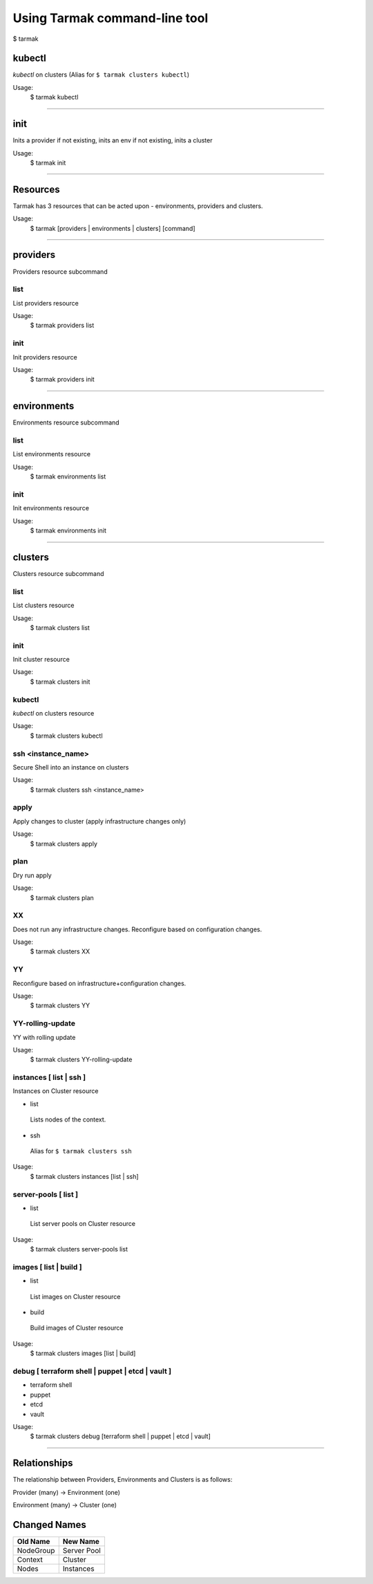 .. _design_cli_ux:

******************************
Using Tarmak command-line tool
******************************

$ tarmak

kubectl
#######

`kubectl` on clusters (Alias for ``$ tarmak clusters kubectl``)

Usage:
  $ tarmak kubectl

------------

init
####

Inits a provider if not existing, inits an env if not existing, inits a cluster

Usage:
  $ tarmak init

-------------

Resources
#########

Tarmak has 3 resources that can be acted upon - environments, providers and clusters.

Usage:
  $ tarmak [providers | environments | clusters] [command]

-------------

providers
#########

Providers resource subcommand

list
*****************

List providers resource

Usage:
  $ tarmak providers list

init
*****************

Init providers resource

Usage:
  $ tarmak providers init

------------

environments
############

Environments resource subcommand

list
*****************

List environments resource

Usage:
  $ tarmak environments list

init
*****************

Init environments resource

Usage:
  $ tarmak environments init

------------

clusters
########

Clusters resource subcommand

list
*****************

List clusters resource

Usage:
  $ tarmak clusters list

init
*****************

Init cluster resource

Usage:
  $ tarmak clusters init

kubectl
*****************

`kubectl` on clusters resource

Usage:
  $ tarmak clusters kubectl

ssh <instance_name>
*******************

Secure Shell into an instance on clusters

Usage:
  $ tarmak clusters ssh <instance_name>

apply
*****************

Apply changes to cluster (apply infrastructure changes only)

Usage:
  $ tarmak clusters apply

plan
*****************

Dry run apply

Usage:
  $ tarmak clusters plan

XX
*****************

Does not run any infrastructure changes. Reconfigure based on configuration changes.

Usage:
  $ tarmak clusters XX

YY
*****************

Reconfigure based on infrastructure+configuration changes.

Usage:
  $ tarmak clusters YY

YY-rolling-update
*****************

YY with rolling update

Usage:
  $ tarmak clusters YY-rolling-update

instances [ list | ssh ]
************************

Instances on Cluster resource

- list

 Lists nodes of the context.

- ssh

 Alias for ``$ tarmak clusters ssh``

Usage:
  $ tarmak clusters instances [list | ssh]

server-pools [ list ]
*********************
- list

 List server pools on Cluster resource

Usage:
  $ tarmak clusters server-pools list

images [ list | build ]
***********************
- list

 List images on Cluster resource

- build

 Build images of Cluster resource

Usage:
  $ tarmak clusters images [list | build]

debug [ terraform shell | puppet | etcd | vault ]
*************************************************
- terraform shell

- puppet

- etcd

- vault

Usage:
  $ tarmak clusters debug [terraform shell | puppet | etcd | vault]

------------

Relationships
#############

The relationship between Providers, Environments and Clusters is as follows:

Provider (many) -> Environment (one)

Environment (many) -> Cluster (one)

Changed Names
#############

+-----------+-------------+
| Old Name  | New Name    |
+===========+=============+
| NodeGroup | Server Pool |
+-----------+-------------+
| Context   | Cluster     |
+-----------+-------------+
|  Nodes    | Instances   |
+-----------+-------------+
